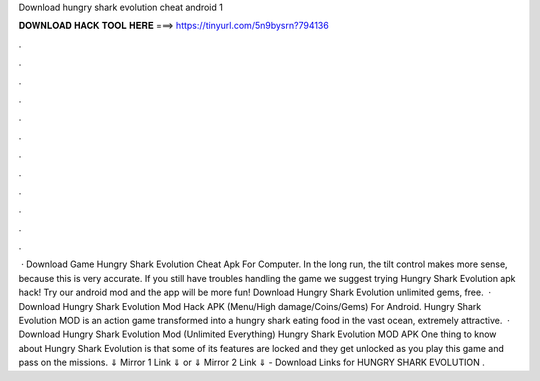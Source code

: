 Download hungry shark evolution cheat android 1

𝐃𝐎𝐖𝐍𝐋𝐎𝐀𝐃 𝐇𝐀𝐂𝐊 𝐓𝐎𝐎𝐋 𝐇𝐄𝐑𝐄 ===> https://tinyurl.com/5n9bysrn?794136

.

.

.

.

.

.

.

.

.

.

.

.

 · Download Game Hungry Shark Evolution Cheat Apk For Computer. In the long run, the tilt control makes more sense, because this is very accurate. If you still have troubles handling the game we suggest trying Hungry Shark Evolution apk hack! Try our android mod and the app will be more fun! Download Hungry Shark Evolution unlimited gems, free.  · Download Hungry Shark Evolution Mod Hack APK (Menu/High damage/Coins/Gems) For Android. Hungry Shark Evolution MOD is an action game transformed into a hungry shark eating food in the vast ocean, extremely attractive.  · Download Hungry Shark Evolution Mod (Unlimited Everything) Hungry Shark Evolution MOD APK One thing to know about Hungry Shark Evolution is that some of its features are locked and they get unlocked as you play this game and pass on the missions. ⇓ Mirror 1 Link ⇓ or ⇓ Mirror 2 Link ⇓ - Download Links for HUNGRY SHARK EVOLUTION .